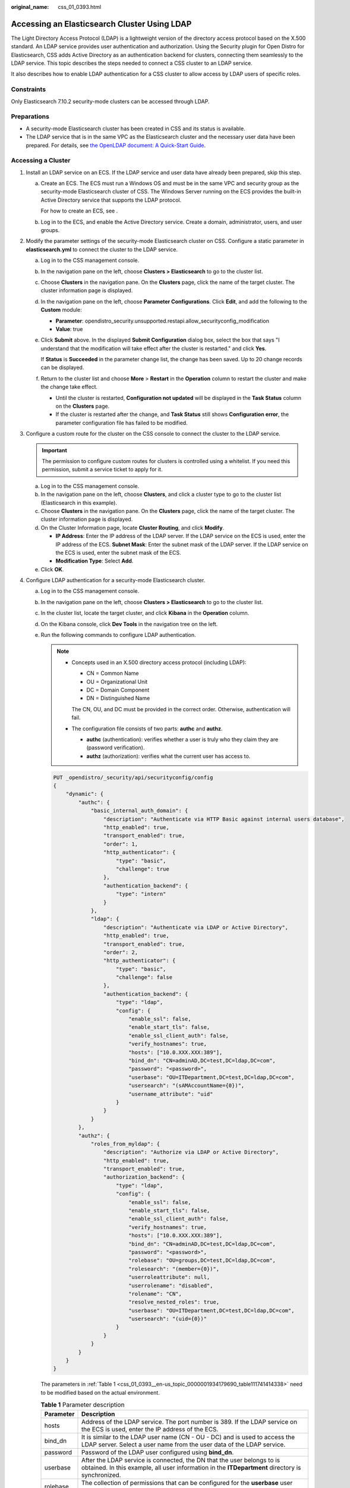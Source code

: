 :original_name: css_01_0393.html

.. _css_01_0393:

Accessing an Elasticsearch Cluster Using LDAP
=============================================

The Light Directory Access Protocol (LDAP) is a lightweight version of the directory access protocol based on the X.500 standard. An LDAP service provides user authentication and authorization. Using the Security plugin for Open Distro for Elasticsearch, CSS adds Active Directory as an authentication backend for clusters, connecting them seamlessly to the LDAP service. This topic describes the steps needed to connect a CSS cluster to an LDAP service.

It also describes how to enable LDAP authentication for a CSS cluster to allow access by LDAP users of specific roles.

Constraints
-----------

Only Elasticsearch 7.10.2 security-mode clusters can be accessed through LDAP.

Preparations
------------

-  A security-mode Elasticsearch cluster has been created in CSS and its status is available.
-  The LDAP service that is in the same VPC as the Elasticsearch cluster and the necessary user data have been prepared. For details, see `the OpenLDAP document: A Quick-Start Guide <https://www.openldap.org/doc/admin24/quickstart.html>`__.

Accessing a Cluster
-------------------

#. Install an LDAP service on an ECS. If the LDAP service and user data have already been prepared, skip this step.

   a. Create an ECS. The ECS must run a Windows OS and must be in the same VPC and security group as the security-mode Elasticsearch cluster of CSS. The Windows Server running on the ECS provides the built-in Active Directory service that supports the LDAP protocol.

      For how to create an ECS, see .

   b. Log in to the ECS, and enable the Active Directory service. Create a domain, administrator, users, and user groups.

#. Modify the parameter settings of the security-mode Elasticsearch cluster on CSS. Configure a static parameter in **elasticsearch.yml** to connect the cluster to the LDAP service.

   a. Log in to the CSS management console.

   b. In the navigation pane on the left, choose **Clusters > Elasticsearch** to go to the cluster list.

   c. Choose **Clusters** in the navigation pane. On the **Clusters** page, click the name of the target cluster. The cluster information page is displayed.

   d. In the navigation pane on the left, choose **Parameter Configurations**. Click **Edit**, and add the following to the **Custom** module:

      -  **Parameter**: opendistro_security.unsupported.restapi.allow_securityconfig_modification
      -  **Value**: true

   e. Click **Submit** above. In the displayed **Submit Configuration** dialog box, select the box that says "I understand that the modification will take effect after the cluster is restarted." and click **Yes**.

      If **Status** is **Succeeded** in the parameter change list, the change has been saved. Up to 20 change records can be displayed.

   f. Return to the cluster list and choose **More** > **Restart** in the **Operation** column to restart the cluster and make the change take effect.

      -  Until the cluster is restarted, **Configuration not updated** will be displayed in the **Task Status** column on the **Clusters** page.
      -  If the cluster is restarted after the change, and **Task Status** still shows **Configuration error**, the parameter configuration file has failed to be modified.

#. Configure a custom route for the cluster on the CSS console to connect the cluster to the LDAP service.

   .. important::

      The permission to configure custom routes for clusters is controlled using a whitelist. If you need this permission, submit a service ticket to apply for it.

   a. Log in to the CSS management console.
   b. In the navigation pane on the left, choose **Clusters**, and click a cluster type to go to the cluster list (Elasticsearch in this example).
   c. Choose **Clusters** in the navigation pane. On the **Clusters** page, click the name of the target cluster. The cluster information page is displayed.
   d. On the Cluster Information page, locate **Cluster Routing**, and click **Modify**.

      -  **IP Address**: Enter the IP address of the LDAP server. If the LDAP service on the ECS is used, enter the IP address of the ECS. **Subnet Mask**: Enter the subnet mask of the LDAP server. If the LDAP service on the ECS is used, enter the subnet mask of the ECS.
      -  **Modification Type**: Select **Add**.

   e. Click **OK**.

#. Configure LDAP authentication for a security-mode Elasticsearch cluster.

   a. Log in to the CSS management console.

   b. In the navigation pane on the left, choose **Clusters > Elasticsearch** to go to the cluster list.

   c. In the cluster list, locate the target cluster, and click **Kibana** in the **Operation** column.

   d. On the Kibana console, click **Dev Tools** in the navigation tree on the left.

   e. Run the following commands to configure LDAP authentication.

      .. note::

         -  Concepts used in an X.500 directory access protocol (including LDAP):

            -  CN = Common Name
            -  OU = Organizational Unit
            -  DC = Domain Component
            -  DN = Distinguished Name

            The CN, OU, and DC must be provided in the correct order. Otherwise, authentication will fail.

         -  The configuration file consists of two parts: **authc** and **authz**.

            -  **authc** (authentication): verifies whether a user is truly who they claim they are (password verification).
            -  **authz** (authorization): verifies what the current user has access to.

      .. code-block:: text

         PUT _opendistro/_security/api/securityconfig/config
         {
             "dynamic": {
                 "authc": {
                     "basic_internal_auth_domain": {
                         "description": "Authenticate via HTTP Basic against internal users database",
                         "http_enabled": true,
                         "transport_enabled": true,
                         "order": 1,
                         "http_authenticator": {
                             "type": "basic",
                             "challenge": true
                         },
                         "authentication_backend": {
                             "type": "intern"
                         }
                     },
                     "ldap": {
                         "description": "Authenticate via LDAP or Active Directory",
                         "http_enabled": true,
                         "transport_enabled": true,
                         "order": 2,
                         "http_authenticator": {
                             "type": "basic",
                             "challenge": false
                         },
                         "authentication_backend": {
                             "type": "ldap",
                             "config": {
                                 "enable_ssl": false,
                                 "enable_start_tls": false,
                                 "enable_ssl_client_auth": false,
                                 "verify_hostnames": true,
                                 "hosts": ["10.0.XXX.XXX:389"],
                                 "bind_dn": "CN=adminAD,DC=test,DC=ldap,DC=com",
                                 "password": "<password>",
                                 "userbase": "OU=ITDepartment,DC=test,DC=ldap,DC=com",
                                 "usersearch": "(sAMAccountName={0})",
                                 "username_attribute": "uid"
                             }
                         }
                     }
                 },
                 "authz": {
                     "roles_from_myldap": {
                         "description": "Authorize via LDAP or Active Directory",
                         "http_enabled": true,
                         "transport_enabled": true,
                         "authorization_backend": {
                             "type": "ldap",
                             "config": {
                                 "enable_ssl": false,
                                 "enable_start_tls": false,
                                 "enable_ssl_client_auth": false,
                                 "verify_hostnames": true,
                                 "hosts": ["10.0.XXX.XXX:389"],
                                 "bind_dn": "CN=adminAD,DC=test,DC=ldap,DC=com",
                                 "password": "<password>",
                                 "rolebase": "OU=groups,DC=test,DC=ldap,DC=com",
                                 "rolesearch": "(member={0})",
                                 "userroleattribute": null,
                                 "userrolename": "disabled",
                                 "rolename": "CN",
                                 "resolve_nested_roles": true,
                                 "userbase": "OU=ITDepartment,DC=test,DC=ldap,DC=com",
                                 "usersearch": "(uid={0})"
                             }
                         }
                     }
                 }
             }
         }

      The parameters in :ref:`Table 1 <css_01_0393__en-us_topic_0000001934179690_table111741414338>` need to be modified based on the actual environment.

      .. _css_01_0393__en-us_topic_0000001934179690_table111741414338:

      .. table:: **Table 1** Parameter description

         +-----------+----------------------------------------------------------------------------------------------------------------------------------------------------------------------------+
         | Parameter | Description                                                                                                                                                                |
         +===========+============================================================================================================================================================================+
         | hosts     | Address of the LDAP service. The port number is 389. If the LDAP service on the ECS is used, enter the IP address of the ECS.                                              |
         +-----------+----------------------------------------------------------------------------------------------------------------------------------------------------------------------------+
         | bind_dn   | It is similar to the LDAP user name (CN - OU - DC) and is used to access the LDAP server. Select a user name from the user data of the LDAP service.                       |
         +-----------+----------------------------------------------------------------------------------------------------------------------------------------------------------------------------+
         | password  | Password of the LDAP user configured using **bind_dn**.                                                                                                                    |
         +-----------+----------------------------------------------------------------------------------------------------------------------------------------------------------------------------+
         | userbase  | After the LDAP service is connected, the DN that the user belongs to is obtained. In this example, all user information in the **ITDepartment** directory is synchronized. |
         +-----------+----------------------------------------------------------------------------------------------------------------------------------------------------------------------------+
         | rolebase  | The collection of permissions that can be configured for the **userbase** user group of the LDAP service.                                                                  |
         +-----------+----------------------------------------------------------------------------------------------------------------------------------------------------------------------------+

#. Configure the mapping between LDAP user permissions and Elasticsearch permissions in the Elasticsearch security-mode cluster to enable fine-grained access control.

   The rolebase permissions group of the LDAP server must be mapped to the roles in the Elasticsearch cluster. :ref:`Figure 1 <css_01_0393__fig196302320392>` illustrates the mapping. For details about the configuration, see :ref:`Creating Users for an Elasticsearch Cluster and Granting Cluster Access <css_01_0417>`.

   .. _css_01_0393__fig196302320392:

   .. figure:: /_static/images/en-us_image_0000002039717881.png
      :alt: **Figure 1** Permissions mapping

      **Figure 1** Permissions mapping

   a. Log in to the CSS management console.

   b. In the navigation pane on the left, choose **Clusters > Elasticsearch** to go to the cluster list.

   c. In the cluster list, locate the target cluster, and click **Kibana** in the **Operation** column. Log in to the Kibana console as user admin.

   d. Choose **Security** in the navigation tree on the left. The **Security** page is displayed.

   e. .. _css_01_0393__li12898131717474:

      Click **Roles** to go to the Open Distro Security Roles page. Click **Create Role**, set **Name**, **Cluster Permissions**, **Index Permissions**, and **Tenant Permissions**. Then click **Save Role Definition** to save the role settings. The parameters are as follows:

      -  Name (name of the role)
      -  Cluster permissions
      -  Index permissions
      -  Tenant permissions

   f. Click the newly created role, select **Mapped users**, enter a permissions group of the LDAP service in **Backend roles**, and click **Map**.

   g. .. _css_01_0393__li1408144916524:

      Check the configuration result.


      .. figure:: /_static/images/en-us_image_0000002003597932.png
         :alt: **Figure 2** Permissions mapping

         **Figure 2** Permissions mapping

   h. Repeat :ref:`5.e <css_01_0393__li12898131717474>` to :ref:`5.g <css_01_0393__li1408144916524>` to map other permissions groups.

#. Verify the result.

   a. Log in to the CSS management console.
   b. In the navigation pane on the left, choose **Clusters > Elasticsearch** to go to the cluster list.
   c. In the cluster list, locate the target cluster, and click **Kibana** in the **Operation** column. Use an LDAP user to log in to the Kibana console.

      -  If the login is successful, the configuration is successful, and users can access the Elasticsearch cluster through LDAP. The specific permissions authorized are controlled by role permissions configured in Elasticsearch.
      -  If the login fails, contact technical support.
